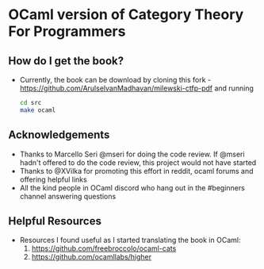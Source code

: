 * OCaml version of Category Theory For Programmers

** How do I get the book?
   - Currently, the book can be download by cloning this fork -
     https://github.com/ArulselvanMadhavan/milewski-ctfp-pdf and
     running
     #+BEGIN_SRC bash
     cd src
     make ocaml
     #+END_SRC

** Acknowledgements
   - Thanks to Marcello Seri @mseri for doing the code review. If @mseri
     hadn't offered to do the code review, this project would not have started
   - Thanks to @XVilka for promoting this effort in reddit, ocaml
     forums and offering helpful links
   - All the kind people in OCaml discord who hang out in the
     #beginners channel answering questions

** Helpful Resources
   - Resources I found useful as I started translating the book in OCaml:
     1) https://github.com/freebroccolo/ocaml-cats
     2) https://github.com/ocamllabs/higher

